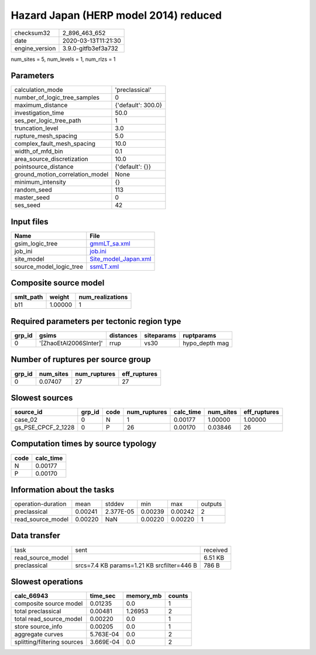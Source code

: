 Hazard Japan (HERP model 2014) reduced
======================================

============== ===================
checksum32     2_896_463_652      
date           2020-03-13T11:21:30
engine_version 3.9.0-gitfb3ef3a732
============== ===================

num_sites = 5, num_levels = 1, num_rlzs = 1

Parameters
----------
=============================== ==================
calculation_mode                'preclassical'    
number_of_logic_tree_samples    0                 
maximum_distance                {'default': 300.0}
investigation_time              50.0              
ses_per_logic_tree_path         1                 
truncation_level                3.0               
rupture_mesh_spacing            5.0               
complex_fault_mesh_spacing      10.0              
width_of_mfd_bin                0.1               
area_source_discretization      10.0              
pointsource_distance            {'default': {}}   
ground_motion_correlation_model None              
minimum_intensity               {}                
random_seed                     113               
master_seed                     0                 
ses_seed                        42                
=============================== ==================

Input files
-----------
======================= ==============================================
Name                    File                                          
======================= ==============================================
gsim_logic_tree         `gmmLT_sa.xml <gmmLT_sa.xml>`_                
job_ini                 `job.ini <job.ini>`_                          
site_model              `Site_model_Japan.xml <Site_model_Japan.xml>`_
source_model_logic_tree `ssmLT.xml <ssmLT.xml>`_                      
======================= ==============================================

Composite source model
----------------------
========= ======= ================
smlt_path weight  num_realizations
========= ======= ================
b11       1.00000 1               
========= ======= ================

Required parameters per tectonic region type
--------------------------------------------
====== ====================== ========= ========== ==============
grp_id gsims                  distances siteparams ruptparams    
====== ====================== ========= ========== ==============
0      '[ZhaoEtAl2006SInter]' rrup      vs30       hypo_depth mag
====== ====================== ========= ========== ==============

Number of ruptures per source group
-----------------------------------
====== ========= ============ ============
grp_id num_sites num_ruptures eff_ruptures
====== ========= ============ ============
0      0.07407   27           27          
====== ========= ============ ============

Slowest sources
---------------
================== ====== ==== ============ ========= ========= ============
source_id          grp_id code num_ruptures calc_time num_sites eff_ruptures
================== ====== ==== ============ ========= ========= ============
case_02            0      N    1            0.00177   1.00000   1.00000     
gs_PSE_CPCF_2_1228 0      P    26           0.00170   0.03846   26          
================== ====== ==== ============ ========= ========= ============

Computation times by source typology
------------------------------------
==== =========
code calc_time
==== =========
N    0.00177  
P    0.00170  
==== =========

Information about the tasks
---------------------------
================== ======= ========= ======= ======= =======
operation-duration mean    stddev    min     max     outputs
preclassical       0.00241 2.377E-05 0.00239 0.00242 2      
read_source_model  0.00220 NaN       0.00220 0.00220 1      
================== ======= ========= ======= ======= =======

Data transfer
-------------
================= ========================================== ========
task              sent                                       received
read_source_model                                            6.51 KB 
preclassical      srcs=7.4 KB params=1.21 KB srcfilter=446 B 786 B   
================= ========================================== ========

Slowest operations
------------------
=========================== ========= ========= ======
calc_66943                  time_sec  memory_mb counts
=========================== ========= ========= ======
composite source model      0.01235   0.0       1     
total preclassical          0.00481   1.26953   2     
total read_source_model     0.00220   0.0       1     
store source_info           0.00205   0.0       1     
aggregate curves            5.763E-04 0.0       2     
splitting/filtering sources 3.669E-04 0.0       2     
=========================== ========= ========= ======